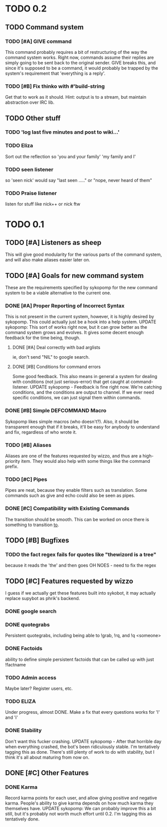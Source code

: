 * TODO 0.2
** TODO Command system
*** TODO [#A] GIVE command
    This command probably requires a bit of restructuring of the way the command system works.
    Right now, commands assume their replies are simply going to be sent back to the original
    sender. GIVE breaks this, and since it's supposed to be a command, it would probably be trapped
    by the system's requirement that 'everything is a reply'.
*** TODO [#B] Fix thinko with #'build-string
    Get that to work as it should.
    Hint: output is to a stream, but maintain abstraction over IRC lib.
** TODO Other stuff
*** TODO 'log last five minutes and post to wiki...'
*** TODO Eliza
    Sort out the reflection so 'you and your family' 'my family and I'
*** TODO seen listener
    so 'seen nick' would say "last seen ....." or "nope, never heard of them"
*** TODO Praise listener
    listen for stuff like nick++ or nick ftw
* TODO 0.1
** TODO [#A] Listeners as sheep
   This will give good modularity for the various parts of the command
   system, and will also make aliases easier later on.
** TODO [#A] Goals for new command system
   These are the requirements specified by sykopomp for the new command
   system to be a viable alternative to the current one.
*** DONE [#A] Proper Reporting of Incorrect Syntax
    This is not present in the current system, however, it is highly
    desired by sykopomp. This could actually just be a hook into a
    help system.
    UPDATE sykopomp: This sort of works right now, but it can grow better as the command system
    grows and evolves. It gives some decent enough feedback for the time being, though.
**** DONE [#A] Deal correctly with bad arglists
     ie, don't send "NIL" to google search.
**** DONE [#B] Conditions for command errors
     Some good feedback. This also means in general a system for dealing with conditions (not just
     serious-error) that get caught at command-listener.  
     UPDATE sykopomp - Feedback is fine right now. We're catching conditions, and the conditions are
     output to channel. If we ever need specific conditions, we can just signal them within
     commands.
*** DONE [#B] Simple DEFCOMMAND Macro
    Sykopomp likes simple macros (who doesn't?). Also, it should be
    transparent enough that if it breaks, it'll be easy for anybody
    to understand and fix, regardless of who wrote it.
*** TODO [#B] Aliases
    Aliases are one of the features requested by wizzo, and thus are a
    high-priority item. They would also help with some things like the
    command prefix.
*** TODO [#C] Pipes
    Pipes are neat, because they enable filters such as translation.
    Some commands such as give and echo could also be seen as pipes.
*** DONE [#C] Compatibility with Existing Commands
    The transition should be smooth. This can be worked on once there
    is something to transition _to_.
** TODO [#B] Bugfixes
*** TODO the fact regex fails for quotes like "thewizord is a tree"
    because it reads the 'the' and then goes OH NOES  - need to fix the regex
** TODO [#C] Features requested by wizzo
   I guess if we actually get these features built into sykobot, it may actually
   replace supybot as phrik's backend.
*** DONE google search
*** DONE quotegrabs
    Persistent quotegrabs, including being able to !grab, !rq, and !q <someone>
*** DONE Factoids
    ability to define simple persistent factoids that can be called up with just !factname
*** TODO Admin access
    Maybe later? Register users, etc.
*** TODO ELIZA
    Under progress, almost DONE. Make a fix that every questions works for 'I' and 'i'
*** DONE Stability
    Don't want this fucker crashing.
    UPDATE sykopomp - After that horrible day when everything crashed, the bot's been ridiculously
    stable. I'm tentatively tagging this as done. There's still plenty of work to do with stability,
    but I think it's all about maturing from now on.
** DONE [#C] Other Features
*** DONE Karma
    Record karma points for each user, and allow giving positive and negative karma. People's
    ability to give karma depends on how much karma they themselves have.  UPDATE sykopomp: We can
    probably improve this a bit still, but it's probably not worth much effort until 0.2. I'm
    tagging this as tentatively done.

    
